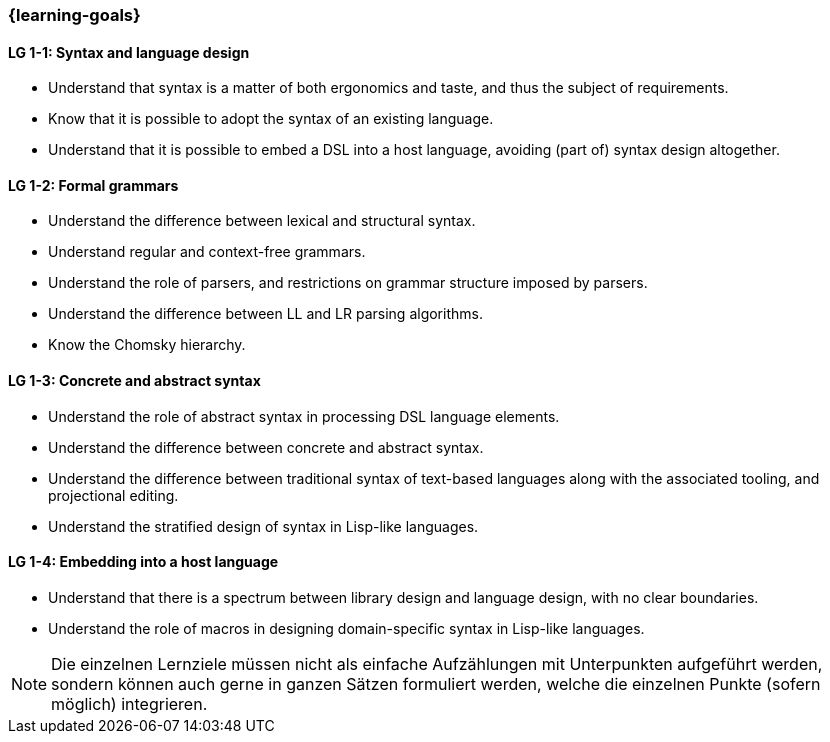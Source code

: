 === {learning-goals}

// tag::DE[]
[[LZ-1-1]]
// end::DE[]

// tag::EN[]
[[LG-1-1]]
==== LG 1-1: Syntax and language design

* Understand that syntax is a matter of both ergonomics and taste, and
  thus the subject of requirements.
* Know that it is possible to adopt the syntax of an existing
  language.
* Understand that it is possible to embed a DSL into a host
  language, avoiding (part of) syntax design altogether.

==== LG 1-2: Formal grammars

* Understand the difference between lexical and structural syntax.
* Understand regular and context-free grammars.
* Understand the role of parsers, and restrictions on grammar
  structure imposed by parsers.
* Understand the difference between LL and LR parsing algorithms.
* Know the Chomsky hierarchy.

==== LG 1-3: Concrete and abstract syntax

* Understand the role of abstract syntax in processing DSL language
  elements.
* Understand the difference between concrete and abstract syntax.
* Understand the difference between traditional syntax of text-based
  languages along with the associated tooling, and projectional editing.
* Understand the stratified design of syntax in Lisp-like languages.

==== LG 1-4: Embedding into a host language

* Understand that there is a spectrum between library design and
  language design, with no clear boundaries.
* Understand the role of macros in designing domain-specific syntax in
  Lisp-like languages.

// end::EN[]

// tag::REMARK[]
[NOTE]
====
Die einzelnen Lernziele müssen nicht als einfache Aufzählungen mit Unterpunkten aufgeführt werden, sondern können auch gerne in ganzen Sätzen formuliert werden, welche die einzelnen Punkte (sofern möglich) integrieren.
====
// end::REMARK[]
